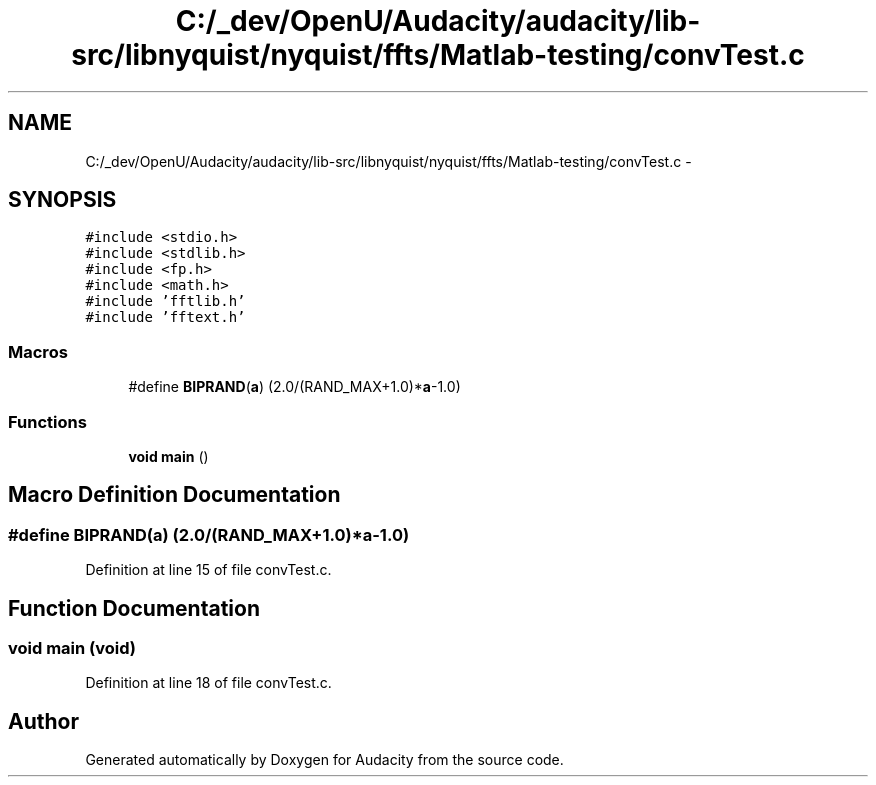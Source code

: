 .TH "C:/_dev/OpenU/Audacity/audacity/lib-src/libnyquist/nyquist/ffts/Matlab-testing/convTest.c" 3 "Thu Apr 28 2016" "Audacity" \" -*- nroff -*-
.ad l
.nh
.SH NAME
C:/_dev/OpenU/Audacity/audacity/lib-src/libnyquist/nyquist/ffts/Matlab-testing/convTest.c \- 
.SH SYNOPSIS
.br
.PP
\fC#include <stdio\&.h>\fP
.br
\fC#include <stdlib\&.h>\fP
.br
\fC#include <fp\&.h>\fP
.br
\fC#include <math\&.h>\fP
.br
\fC#include 'fftlib\&.h'\fP
.br
\fC#include 'fftext\&.h'\fP
.br

.SS "Macros"

.in +1c
.ti -1c
.RI "#define \fBBIPRAND\fP(\fBa\fP)   (2\&.0/(RAND_MAX+1\&.0)*\fBa\fP\-1\&.0)"
.br
.in -1c
.SS "Functions"

.in +1c
.ti -1c
.RI "\fBvoid\fP \fBmain\fP ()"
.br
.in -1c
.SH "Macro Definition Documentation"
.PP 
.SS "#define BIPRAND(\fBa\fP)   (2\&.0/(RAND_MAX+1\&.0)*\fBa\fP\-1\&.0)"

.PP
Definition at line 15 of file convTest\&.c\&.
.SH "Function Documentation"
.PP 
.SS "\fBvoid\fP main (\fBvoid\fP)"

.PP
Definition at line 18 of file convTest\&.c\&.
.SH "Author"
.PP 
Generated automatically by Doxygen for Audacity from the source code\&.
